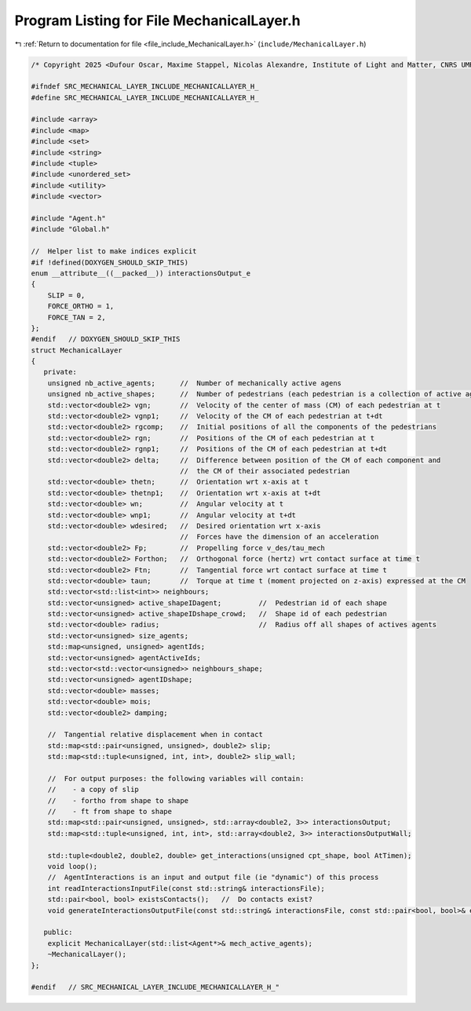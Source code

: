 
.. _program_listing_file_include_MechanicalLayer.h:

Program Listing for File MechanicalLayer.h
==========================================

|exhale_lsh| :ref:`Return to documentation for file <file_include_MechanicalLayer.h>` (``include/MechanicalLayer.h``)

.. |exhale_lsh| unicode:: U+021B0 .. UPWARDS ARROW WITH TIP LEFTWARDS

.. code-block:: cpp

   /* Copyright 2025 <Dufour Oscar, Maxime Stappel, Nicolas Alexandre, Institute of Light and Matter, CNRS UMR 5306> */
   
   #ifndef SRC_MECHANICAL_LAYER_INCLUDE_MECHANICALLAYER_H_
   #define SRC_MECHANICAL_LAYER_INCLUDE_MECHANICALLAYER_H_
   
   #include <array>
   #include <map>
   #include <set>
   #include <string>
   #include <tuple>
   #include <unordered_set>
   #include <utility>
   #include <vector>
   
   #include "Agent.h"
   #include "Global.h"
   
   //  Helper list to make indices explicit
   #if !defined(DOXYGEN_SHOULD_SKIP_THIS)
   enum __attribute__((__packed__)) interactionsOutput_e
   {
       SLIP = 0,
       FORCE_ORTHO = 1,
       FORCE_TAN = 2,
   };
   #endif   // DOXYGEN_SHOULD_SKIP_THIS
   struct MechanicalLayer
   {
      private:
       unsigned nb_active_agents;      //  Number of mechanically active agens
       unsigned nb_active_shapes;      //  Number of pedestrians (each pedestrian is a collection of active agents)
       std::vector<double2> vgn;       //  Velocity of the center of mass (CM) of each pedestrian at t
       std::vector<double2> vgnp1;     //  Velocity of the CM of each pedestrian at t+dt
       std::vector<double2> rgcomp;    //  Initial positions of all the components of the pedestrians
       std::vector<double2> rgn;       //  Positions of the CM of each pedestrian at t
       std::vector<double2> rgnp1;     //  Positions of the CM of each pedestrian at t+dt
       std::vector<double2> delta;     //  Difference between position of the CM of each component and
                                       //  the CM of their associated pedestrian
       std::vector<double> thetn;      //  Orientation wrt x-axis at t
       std::vector<double> thetnp1;    //  Orientation wrt x-axis at t+dt
       std::vector<double> wn;         //  Angular velocity at t
       std::vector<double> wnp1;       //  Angular velocity at t+dt
       std::vector<double> wdesired;   //  Desired orientation wrt x-axis
                                       //  Forces have the dimension of an acceleration
       std::vector<double2> Fp;        //  Propelling force v_des/tau_mech
       std::vector<double2> Forthon;   //  Orthogonal force (hertz) wrt contact surface at time t
       std::vector<double2> Ftn;       //  Tangential force wrt contact surface at time t
       std::vector<double> taun;       //  Torque at time t (moment projected on z-axis) expressed at the CM
       std::vector<std::list<int>> neighbours;
       std::vector<unsigned> active_shapeIDagent;         //  Pedestrian id of each shape
       std::vector<unsigned> active_shapeIDshape_crowd;   //  Shape id of each pedestrian
       std::vector<double> radius;                        //  Radius off all shapes of actives agents
       std::vector<unsigned> size_agents;
       std::map<unsigned, unsigned> agentIds;
       std::vector<unsigned> agentActiveIds;
       std::vector<std::vector<unsigned>> neighbours_shape;
       std::vector<unsigned> agentIDshape;
       std::vector<double> masses;
       std::vector<double> mois;
       std::vector<double2> damping;
   
       //  Tangential relative displacement when in contact
       std::map<std::pair<unsigned, unsigned>, double2> slip;
       std::map<std::tuple<unsigned, int, int>, double2> slip_wall;
   
       //  For output purposes: the following variables will contain:
       //    - a copy of slip
       //    - fortho from shape to shape
       //    - ft from shape to shape
       std::map<std::pair<unsigned, unsigned>, std::array<double2, 3>> interactionsOutput;
       std::map<std::tuple<unsigned, int, int>, std::array<double2, 3>> interactionsOutputWall;
   
       std::tuple<double2, double2, double> get_interactions(unsigned cpt_shape, bool AtTimen);
       void loop();
       //  AgentInteractions is an input and output file (ie "dynamic") of this process
       int readInteractionsInputFile(const std::string& interactionsFile);
       std::pair<bool, bool> existsContacts();   //  Do contacts exist?
       void generateInteractionsOutputFile(const std::string& interactionsFile, const std::pair<bool, bool>& exists);
   
      public:
       explicit MechanicalLayer(std::list<Agent*>& mech_active_agents);
       ~MechanicalLayer();
   };
   
   #endif   // SRC_MECHANICAL_LAYER_INCLUDE_MECHANICALLAYER_H_"
